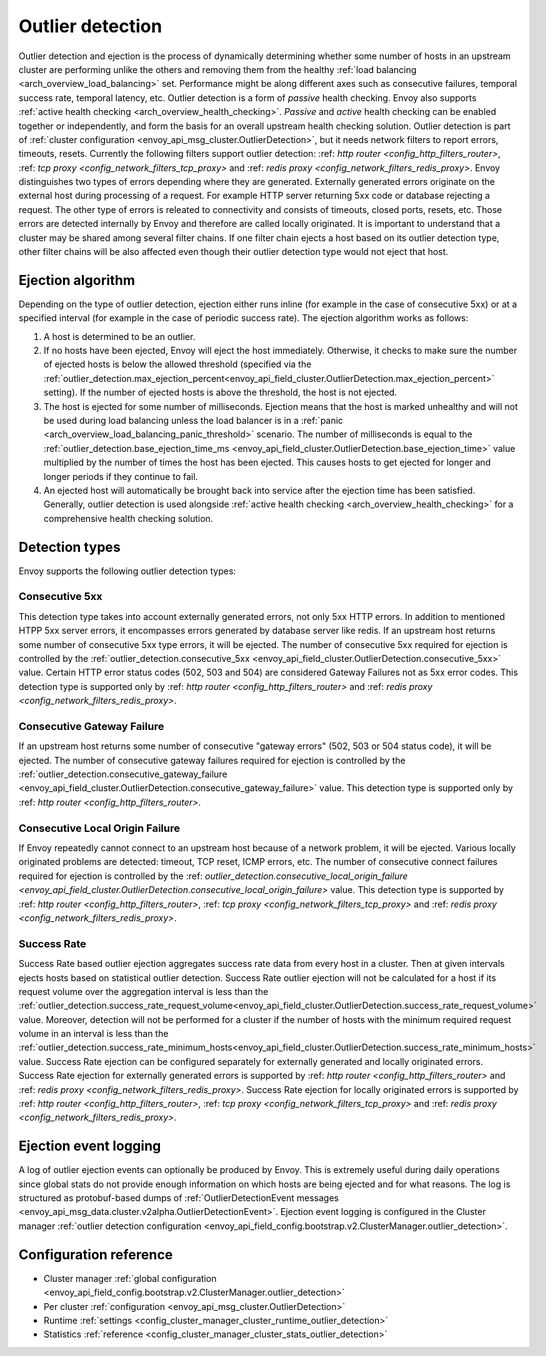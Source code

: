 .. _arch_overview_outlier_detection:

Outlier detection
=================

Outlier detection and ejection is the process of dynamically determining whether some number of
hosts in an upstream cluster are performing unlike the others and removing them from the healthy
:ref:`load balancing <arch_overview_load_balancing>` set. Performance might be along different axes
such as consecutive failures, temporal success rate, temporal latency, etc. Outlier detection is a
form of *passive* health checking. Envoy also supports :ref:`active health checking
<arch_overview_health_checking>`. *Passive* and *active* health checking can be enabled together or
independently, and form the basis for an overall upstream health checking solution.
Outlier detection is part of :ref:`cluster configuration <envoy_api_msg_cluster.OutlierDetection>`, 
but it needs network filters to report errors, timeouts, resets. Currently the following filters support
outlier detection: :ref: `http router <config_http_filters_router>`, 
:ref: `tcp proxy <config_network_filters_tcp_proxy>`  and :ref: `redis proxy <config_network_filters_redis_proxy>`.
Envoy distinguishes two types of errors depending where they are generated. Externally generated errors
originate on the external host during processing of a request. For example HTTP server returning 
5xx code or database rejecting a request. The other type of errors is releated to connectivity and 
consists of timeouts, closed ports, resets, etc. Those errors are detected internally by Envoy and
therefore are called locally originated.
It is important to understand that a cluster may be shared among several filter chains. If one filter chain
ejects a host based on its outlier detection type, other filter chains will be also affected even though their
outlier detection type would not eject that host.

Ejection algorithm
------------------

Depending on the type of outlier detection, ejection either runs inline (for example in the case of
consecutive 5xx) or at a specified interval (for example in the case of periodic success rate). The
ejection algorithm works as follows:

#. A host is determined to be an outlier.
#. If no hosts have been ejected, Envoy will eject the host immediately. Otherwise, it checks to make
   sure the number of ejected hosts is below the allowed threshold (specified via the
   :ref:`outlier_detection.max_ejection_percent<envoy_api_field_cluster.OutlierDetection.max_ejection_percent>`
   setting). If the number of ejected hosts is above the threshold, the host is not ejected.
#. The host is ejected for some number of milliseconds. Ejection means that the host is marked
   unhealthy and will not be used during load balancing unless the load balancer is in a
   :ref:`panic <arch_overview_load_balancing_panic_threshold>` scenario. The number of milliseconds
   is equal to the :ref:`outlier_detection.base_ejection_time_ms
   <envoy_api_field_cluster.OutlierDetection.base_ejection_time>` value
   multiplied by the number of times the host has been ejected. This causes hosts to get ejected
   for longer and longer periods if they continue to fail.
#. An ejected host will automatically be brought back into service after the ejection time has
   been satisfied. Generally, outlier detection is used alongside :ref:`active health checking
   <arch_overview_health_checking>` for a comprehensive health checking solution.

Detection types
---------------

Envoy supports the following outlier detection types:

Consecutive 5xx
^^^^^^^^^^^^^^^

This detection type takes into account externally generated errors, not only 5xx HTTP errors. 
In addition to mentioned HTPP 5xx server errors, it encompasses errors generated by database
server like redis.
If an upstream host returns some number of consecutive 5xx type errors, it will be ejected. 
The number of consecutive 5xx required for ejection is controlled by 
the :ref:`outlier_detection.consecutive_5xx
<envoy_api_field_cluster.OutlierDetection.consecutive_5xx>` value. Certain HTTP error status codes 
(502, 503 and 504) are considered Gateway Failures not as 5xx error codes. 
This detection type is supported only by :ref: `http router <config_http_filters_router>` and 
:ref: `redis proxy <config_network_filters_redis_proxy>`.

Consecutive Gateway Failure
^^^^^^^^^^^^^^^^^^^^^^^^^^^

If an upstream host returns some number of consecutive "gateway errors" (502, 503 or 504 status
code), it will be ejected. 
The number of consecutive gateway failures required for ejection is controlled by
the :ref:`outlier_detection.consecutive_gateway_failure
<envoy_api_field_cluster.OutlierDetection.consecutive_gateway_failure>` value.
This detection type is supported only by :ref: `http router <config_http_filters_router>`.

Consecutive Local Origin Failure
^^^^^^^^^^^^^^^^^^^^^^^^^^^^^^^^

If Envoy repeatedly cannot connect to an upstream host because of a network problem, it will be ejected.
Various locally originated problems are detected: timeout, TCP reset, ICMP errors, etc. The number of consecutive
connect failures required for ejection is controlled 
by the :ref: `outlier_detection.consecutive_local_origin_failure 
<envoy_api_field_cluster.OutlierDetection.consecutive_local_origin_failure>` value.
This detection type is supported by :ref: `http router <config_http_filters_router>`, 
:ref: `tcp proxy <config_network_filters_tcp_proxy>`  and :ref: `redis proxy <config_network_filters_redis_proxy>`.

Success Rate
^^^^^^^^^^^^

Success Rate based outlier ejection aggregates success rate data from every host in a cluster. Then at given
intervals ejects hosts based on statistical outlier detection. Success Rate outlier ejection will not be
calculated for a host if its request volume over the aggregation interval is less than the
:ref:`outlier_detection.success_rate_request_volume<envoy_api_field_cluster.OutlierDetection.success_rate_request_volume>`
value. Moreover, detection will not be performed for a cluster if the number of hosts
with the minimum required request volume in an interval is less than the
:ref:`outlier_detection.success_rate_minimum_hosts<envoy_api_field_cluster.OutlierDetection.success_rate_minimum_hosts>`
value. Success Rate ejection can be configured separately for externally generated and locally originated
errors. Success Rate ejection for externally generated errors is supported by :ref: `http router <config_http_filters_router>` and :ref: `redis proxy <config_network_filters_redis_proxy>`. Success Rate ejection for locally originated errors
is supported by :ref: `http router <config_http_filters_router>`, 
:ref: `tcp proxy <config_network_filters_tcp_proxy>`  and :ref: `redis proxy <config_network_filters_redis_proxy>`.


.. _arch_overview_outlier_detection_logging:

Ejection event logging
----------------------

A log of outlier ejection events can optionally be produced by Envoy. This is extremely useful
during daily operations since global stats do not provide enough information on which hosts are
being ejected and for what reasons. The log is structured as protobuf-based dumps of
:ref:`OutlierDetectionEvent messages <envoy_api_msg_data.cluster.v2alpha.OutlierDetectionEvent>`.
Ejection event logging is configured in the Cluster manager :ref:`outlier detection configuration <envoy_api_field_config.bootstrap.v2.ClusterManager.outlier_detection>`.

Configuration reference
-----------------------

* Cluster manager :ref:`global configuration <envoy_api_field_config.bootstrap.v2.ClusterManager.outlier_detection>`
* Per cluster :ref:`configuration <envoy_api_msg_cluster.OutlierDetection>`
* Runtime :ref:`settings <config_cluster_manager_cluster_runtime_outlier_detection>`
* Statistics :ref:`reference <config_cluster_manager_cluster_stats_outlier_detection>`
